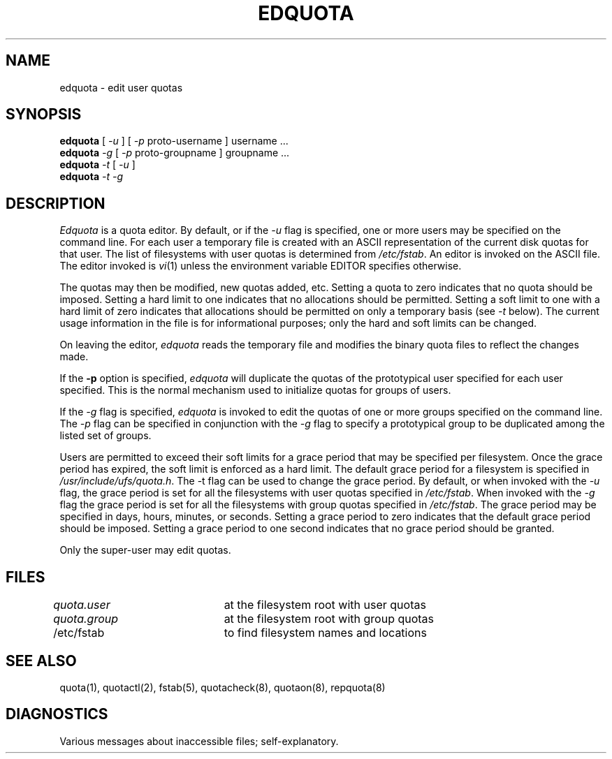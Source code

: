 .\" Copyright (c) 1983, 1990 Regents of the University of California.
.\" All rights reserved.
.\"
.\" This code is derived from software contributed to Berkeley by
.\" Robert Elz at The University of Melbourne.
.\"
.\" Redistribution and use in source and binary forms are permitted
.\" provided that the above copyright notice and this paragraph are
.\" duplicated in all such forms and that any documentation,
.\" advertising materials, and other materials related to such
.\" distribution and use acknowledge that the software was developed
.\" by the University of California, Berkeley.  The name of the
.\" University may not be used to endorse or promote products derived
.\" from this software without specific prior written permission.
.\" THIS SOFTWARE IS PROVIDED ``AS IS'' AND WITHOUT ANY EXPRESS OR
.\" IMPLIED WARRANTIES, INCLUDING, WITHOUT LIMITATION, THE IMPLIED
.\" WARRANTIES OF MERCHANTIBILITY AND FITNESS FOR A PARTICULAR PURPOSE.
.\"
.\"	@(#)edquota.8	6.5 (Berkeley) 05/06/90
.\"
.TH EDQUOTA 8 ""
.UC 5
.SH NAME
edquota \- edit user quotas
.SH SYNOPSIS
.B edquota
[
.I \-u
] [
.I \-p
proto-username
]
username ...
.br
.B edquota
.I \-g
[
.I \-p
proto-groupname
]
groupname ...
.br
.B edquota
.I -t
[
.I -u
]
.br
.B edquota
.I -t
.I -g
.br
.SH DESCRIPTION
.I Edquota
is a quota editor.
By default, or if the \fI-u\fP flag is specified,
one or more users may be specified on the command line.
For each user a temporary file is created
with an ASCII representation of the current
disk quotas for that user.
The list of filesystems with user quotas is determined from
.IR /etc/fstab .
An editor is invoked on the ASCII file.
The editor invoked is 
.IR vi (1)
unless the environment variable EDITOR specifies otherwise.
.PP
The quotas may then be modified, new quotas added, etc.
Setting a quota to zero indicates that no quota should be imposed.
Setting a hard limit to one indicates that no allocations should
be permitted.
Setting a soft limit to one with a hard limit of zero
indicates that allocations should be permitted on
only a temporary basis (see \fI-t\fP below).
The current usage information in the file is for informational purposes;
only the hard and soft limits can be changed.
.PP
On leaving the editor,
.I edquota
reads the temporary file and modifies the binary
quota files to reflect the changes made.
.PP
If the 
.B \-p
option is specified,
.I edquota
will duplicate the quotas of the prototypical user
specified for each user specified.
This is the normal mechanism used to
initialize quotas for groups of users.
.PP
If the \fI-g\fP flag is specified,
.I edquota
is invoked to edit the quotas of
one or more groups specified on the command line.
The \fI-p\fP flag can be specified in conjunction with
the \fI-g\fP flag to specify a prototypical group
to be duplicated among the listed set of groups.
.PP
Users are permitted to exceed their soft limits
for a grace period that may be specified per filesystem.
Once the grace period has expired,
the soft limit is enforced as a hard limit.
The default grace period for a filesystem is specified in
.IR /usr/include/ufs/quota.h .
The \fi-t\fP flag can be used to change the grace period.
By default, or when invoked with the \fI-u\fP flag,
the grace period is set for all the filesystems with user
quotas specified in
.IR /etc/fstab .
When invoked with the \fI-g\fP flag the grace period is
set for all the filesystems with group quotas specified in
.IR /etc/fstab .
The grace period may be specified in days, hours, minutes, or seconds.
Setting a grace period to zero indicates that the default
grace period should be imposed.
Setting a grace period to one second indicates that no
grace period should be granted.
.PP
Only the super-user may edit quotas.
.SH FILES
.DT
\fIquota.user\fP	at the filesystem root with user quotas
.br
\fIquota.group\fP	at the filesystem root with group quotas
.br
/etc/fstab	to find filesystem names and locations
.SH SEE ALSO
quota(1),
quotactl(2),
fstab(5),
quotacheck(8), quotaon(8), repquota(8)
.SH DIAGNOSTICS
Various messages about inaccessible files; self-explanatory.
